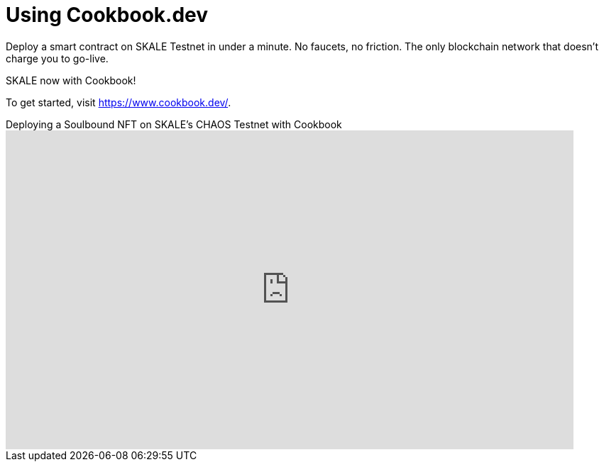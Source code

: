 = Using Cookbook.dev

Deploy a smart contract  on SKALE Testnet in under a minute. No faucets, no friction. The only blockchain network that doesn’t charge you to go-live. 

SKALE now with Cookbook!

To get started, visit https://www.cookbook.dev/.

.Deploying a Soulbound NFT on SKALE's CHAOS Testnet with Cookbook
video::829635888[vimeo, opts=autoplay, height=450, width=800]
